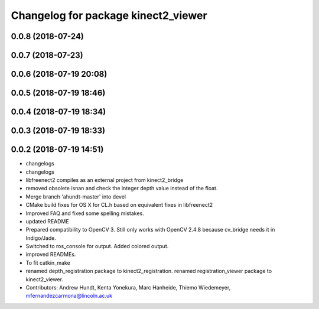^^^^^^^^^^^^^^^^^^^^^^^^^^^^^^^^^^^^
Changelog for package kinect2_viewer
^^^^^^^^^^^^^^^^^^^^^^^^^^^^^^^^^^^^

0.0.8 (2018-07-24)
------------------

0.0.7 (2018-07-23)
------------------

0.0.6 (2018-07-19 20:08)
------------------------

0.0.5 (2018-07-19 18:46)
------------------------

0.0.4 (2018-07-19 18:34)
------------------------

0.0.3 (2018-07-19 18:33)
------------------------

0.0.2 (2018-07-19 14:51)
------------------------
* changelogs
* changelogs
* libfreenect2 compiles as an external project from kinect2_bridge
* removed obsolete isnan and check the integer depth value instead of the float.
* Merge branch 'ahundt-master' into devel
* CMake build fixes for OS X for CL.h based on equivalent fixes in libfreenect2
* Improved FAQ and fixed some spelling mistakes.
* updated README
* Prepared compatibility to OpenCV 3.
  Still only works with OpenCV 2.4.8 because cv_bridge needs it in Indigo/Jade.
* Switched to ros_console for output.
  Added colored output.
* improved READMEs.
* To fit catkin_make
* renamed depth_registration package to kinect2_registration.
  renamed registration_viewer package to kinect2_viewer.
* Contributors: Andrew Hundt, Kenta Yonekura, Marc Hanheide, Thiemo Wiedemeyer, mfernandezcarmona@lincoln.ac.uk
